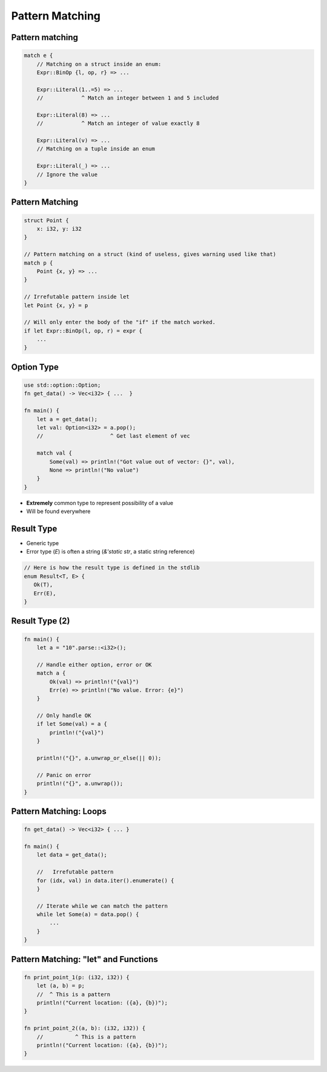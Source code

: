 ==================
Pattern Matching
==================

------------------
Pattern matching
------------------

.. code:: Rust

   match e {
       // Matching on a struct inside an enum:
       Expr::BinOp {l, op, r} => ...

       Expr::Literal(1..=5) => ...
       //            ^ Match an integer between 1 and 5 included

       Expr::Literal(8) => ...
       //            ^ Match an integer of value exactly 8

       Expr::Literal(v) => ...
       // Matching on a tuple inside an enum

       Expr::Literal(_) => ...
       // Ignore the value
   }

------------------
Pattern Matching
------------------

.. container:: latex_environment scriptsize

   .. code:: Rust

      struct Point {
          x: i32, y: i32
      }

      // Pattern matching on a struct (kind of useless, gives warning used like that)
      match p {
          Point {x, y} => ...
      }

      // Irrefutable pattern inside let
      let Point {x, y} = p

      // Will only enter the body of the "if" if the match worked.
      if let Expr::BinOp(l, op, r) = expr {
          ...
      }

-------------
Option Type
-------------

.. container:: latex_environment small

   .. code:: Rust

      use std::option::Option;
      fn get_data() -> Vec<i32> { ...  }

      fn main() {
          let a = get_data();
          let val: Option<i32> = a.pop();
          //                     ^ Get last element of vec

          match val {
              Some(val) => println!("Got value out of vector: {}", val),
              None => println!("No value")
          }
      }

* **Extremely** common type to represent possibility of a value
* Will be found everywhere

-------------
Result Type
-------------

* Generic type
* Error type (`E`) is often a string (`&'static str`, a static string reference)

.. code:: Rust

   // Here is how the result type is defined in the stdlib
   enum Result<T, E> {
      Ok(T),
      Err(E),
   }

-----------------
Result Type (2)
-----------------

.. code:: Rust

   fn main() {
       let a = "10".parse::<i32>();

       // Handle either option, error or OK
       match a {
           Ok(val) => println!("{val}")
           Err(e) => println!("No value. Error: {e}")
       }

       // Only handle OK
       if let Some(val) = a {
           println!("{val}")
       }

       println!("{}", a.unwrap_or_else(|| 0));

       // Panic on error
       println!("{}", a.unwrap());
   }

-------------------------
Pattern Matching: Loops
-------------------------

.. code:: Rust

   fn get_data() -> Vec<i32> { ... }

   fn main() {
       let data = get_data();

       //   Irrefutable pattern
       for (idx, val) in data.iter().enumerate() {
       }

       // Iterate while we can match the pattern
       while let Some(a) = data.pop() {
           ...
       }
   }

---------------------------------------
Pattern Matching: "let" and Functions
---------------------------------------

.. code:: Rust

   fn print_point_1(p: (i32, i32)) {
       let (a, b) = p;
       //  ^ This is a pattern
       println!("Current location: ({a}, {b})");
   }

   fn print_point_2((a, b): (i32, i32)) {
       //          ^ This is a pattern
       println!("Current location: ({a}, {b})");
   }

